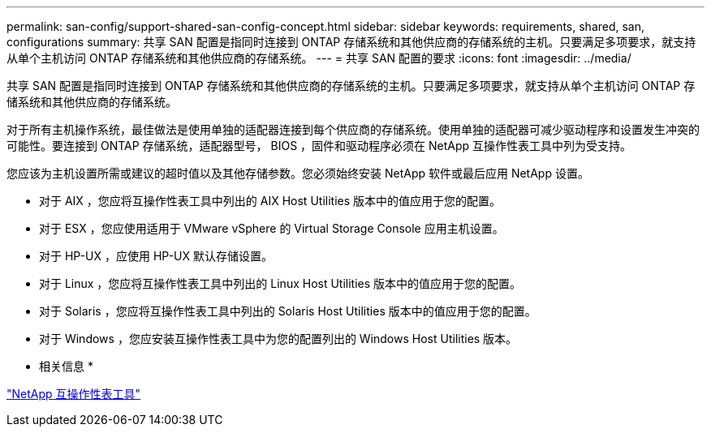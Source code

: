 ---
permalink: san-config/support-shared-san-config-concept.html 
sidebar: sidebar 
keywords: requirements, shared, san, configurations 
summary: 共享 SAN 配置是指同时连接到 ONTAP 存储系统和其他供应商的存储系统的主机。只要满足多项要求，就支持从单个主机访问 ONTAP 存储系统和其他供应商的存储系统。 
---
= 共享 SAN 配置的要求
:icons: font
:imagesdir: ../media/


[role="lead"]
共享 SAN 配置是指同时连接到 ONTAP 存储系统和其他供应商的存储系统的主机。只要满足多项要求，就支持从单个主机访问 ONTAP 存储系统和其他供应商的存储系统。

对于所有主机操作系统，最佳做法是使用单独的适配器连接到每个供应商的存储系统。使用单独的适配器可减少驱动程序和设置发生冲突的可能性。要连接到 ONTAP 存储系统，适配器型号， BIOS ，固件和驱动程序必须在 NetApp 互操作性表工具中列为受支持。

您应该为主机设置所需或建议的超时值以及其他存储参数。您必须始终安装 NetApp 软件或最后应用 NetApp 设置。

* 对于 AIX ，您应将互操作性表工具中列出的 AIX Host Utilities 版本中的值应用于您的配置。
* 对于 ESX ，您应使用适用于 VMware vSphere 的 Virtual Storage Console 应用主机设置。
* 对于 HP-UX ，应使用 HP-UX 默认存储设置。
* 对于 Linux ，您应将互操作性表工具中列出的 Linux Host Utilities 版本中的值应用于您的配置。
* 对于 Solaris ，您应将互操作性表工具中列出的 Solaris Host Utilities 版本中的值应用于您的配置。
* 对于 Windows ，您应安装互操作性表工具中为您的配置列出的 Windows Host Utilities 版本。


* 相关信息 *

https://mysupport.netapp.com/matrix["NetApp 互操作性表工具"]

